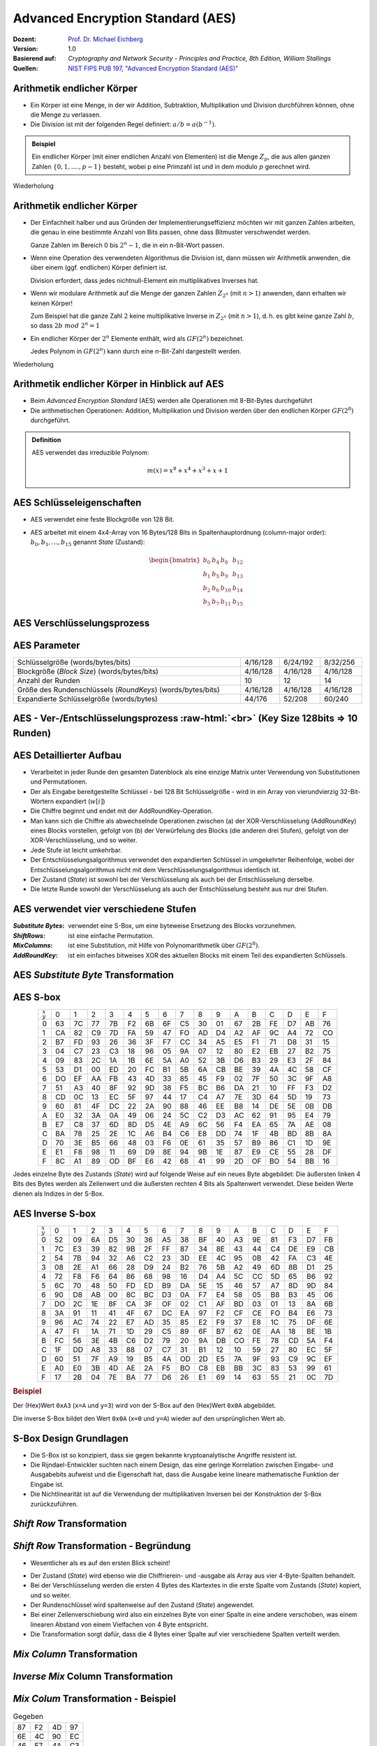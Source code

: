 .. meta:: 
    :author: Michael Eichberg
    :keywords: AES
    :description lang=en: Advanced Encryption Standard (AES)
    :description lang=de: Advanced Encryption Standard (AES)
    :id: lecture-security-aes
    :first-slide: last-viewed
    :exercises-master-password: WirklichSchwierig!

.. |html-source| source::
    :prefix: https://delors.github.io/
    :suffix: .html
.. |pdf-source| source::
    :prefix: https://delors.github.io/
    :suffix: .html.pdf

.. role:: incremental
.. role:: ger
.. role:: eng
.. role:: dhbw-red
.. role:: green 
.. role:: the-blue 
.. role:: smaller
.. role:: far-smaller
.. role:: ger-quote
.. role:: raw-html(raw)
    :format: html


Advanced Encryption Standard (AES)
===============================================

:Dozent: `Prof. Dr. Michael Eichberg <https://delors.github.io/cv/folien.de.rst.html>`__
:Version: 1.0
:Basierend auf: *Cryptography and Network Security - Principles and Practice, 8th Edition, William Stallings*
:Quellen: `NIST FIPS PUB 197, "Advanced Encryption Standard (AES)" <https://nvlpubs.nist.gov/nistpubs/FIPS/NIST.FIPS.197.pdf>`_


.. supplemental::

  :Folien: 
      :HTML: |html-source|

      :PDF: |pdf-source|
  :Fehler melden:
      https://github.com/Delors/delors.github.io/issues



Arithmetik endlicher Körper 
----------------------------------------------

.. class:: incremental

- Ein Körper ist eine Menge, in der wir Addition, Subtraktion, Multiplikation und Division durchführen können, ohne die Menge zu verlassen.
- Die Division ist mit der folgenden Regel definiert: :math:`a/b = a(b^{-1})`.

.. admonition:: Beispiel
    :class: example margin-top-2em incremental

    Ein endlicher Körper (mit einer endlichen Anzahl von Elementen) ist die Menge :math:`Z_p`, die aus allen ganzen Zahlen :math:`\lbrace 0,1,....,p-1 \rbrace` besteht, wobei p eine Primzahl ist und in dem modulo :math:`p` gerechnet wird.

.. container:: block-footer white dhbw-gray-background text-align-center

    Wiederholung



Arithmetik endlicher Körper 
--------------------------------------------------

.. class:: incremental list-with-explanations

- Der Einfachheit halber und aus Gründen der Implementierungseffizienz möchten wir mit ganzen Zahlen arbeiten, die genau in eine bestimmte Anzahl von Bits passen, ohne dass Bitmuster verschwendet werden.
  
  Ganze Zahlen im Bereich 0 bis :math:`2^n - 1`, die in ein n-Bit-Wort passen.
  
- Wenn eine Operation des verwendeten Algorithmus die Division ist, dann müssen wir Arithmetik anwenden, die über einem (ggf. endlichen) Körper definiert ist.

  Division erfordert, dass jedes nichtnull-Element ein multiplikatives Inverses hat.
  
- Wenn wir modulare Arithmetik auf die Menge der ganzen Zahlen :math:`Z_{2^n}` (mit :math:`n > 1`) anwenden, dann erhalten wir :dhbw-red:`keinen` Körper!
  
  Zum Beispiel hat die ganze Zahl :math:`2` keine multiplikative Inverse in :math:`Z_{2^n}` (mit :math:`n > 1`), d. h. es gibt keine ganze Zahl :math:`b`, so dass :math:`2b\; mod\; 2^n = 1`
    
- Ein endlicher Körper der :math:`2^n` Elemente enthält, wird als :math:`GF(2^n)` bezeichnet.
  

  .. container:: hint

    Jedes Polynom in :math:`GF(2^n)` kann durch eine n-Bit-Zahl dargestellt werden.
    
.. container:: block-footer white dhbw-gray-background text-align-center

    Wiederholung



Arithmetik endlicher Körper in Hinblick auf AES
------------------------------------------------

- Beim *Advanced Encryption Standard* (AES) werden alle Operationen mit 8-Bit-Bytes durchgeführt
    
- Die arithmetischen Operationen: Addition, Multiplikation und Division werden über den endlichen Körper :math:`GF(2^8)` durchgeführt.


.. admonition:: Definition

    AES verwendet das irreduzible Polynom:
    
    .. math::
            
            m(x) = x^8 + x^4 + x^3 +x +1



AES Schlüsseleigenschaften
----------------------------

- AES verwendet eine feste Blockgröße von 128 Bit.
- AES arbeitet mit einem 4x4-Array von 16 Bytes/128 Bits in Spaltenhauptordnung (:eng:`column-major order`): :math:`b_0,b_1,\dots,b_{15}` genannt *State* (:ger:`Zustand`):

  .. math::

    \begin{bmatrix}b_{0}&b_{4}&b_{8}&b_{12}\\b_{1}&b_{5}&b_{9}&b_{13}\\b_{2}&b_{6}&b_{10}&b_{14}\\b_{3}&b_{7}&b_{11}&b_{15}\end{bmatrix}



AES Verschlüsselungsprozess
-----------------------------

.. image:: drawings/aes/encryption_process.svg
    :width: 1700px
    :alt: AES Verschlüsselungsprozess
    :align: center



AES Parameter
--------------

.. csv-table::        
    :width: 100%
    :class: highlight-line-on-hover

    Schlüsselgröße (words/bytes/bits), 4/16/128, 6/24/192, 8/32/256
    Blockgröße (*Block Size*) (words/bytes/bits), 4/16/128, 4/16/128, 4/16/128
    Anzahl der Runden, 10, 12, 14
    Größe des Rundenschlüssels (*RoundKeys*) (words/bytes/bits), 4/16/128, 4/16/128, 4/16/128
    Expandierte Schlüsselgröße (words/bytes), 44/176, 52/208, 60/240



.. class:: vertical-title smaller-slide-title

AES - Ver-/Entschlüsselungsprozess :raw-html:`<br>` :far-smaller:`(Key Size 128bits ⇒ 10 Runden)`
--------------------------------------------------------------------------------------------------------------

.. image:: drawings/aes/encryption_and_decryption_process.svg
    :height: 1150px
    :alt: AES Encryption and Decryption Process
    :align: center



.. class:: smaller

AES Detaillierter Aufbau
--------------------------

.. class:: incremental

- Verarbeitet in jeder Runde den gesamten Datenblock als eine einzige Matrix unter Verwendung von Substitutionen und Permutationen.
- Der als Eingabe bereitgestellte Schlüssel - bei 128 Bit Schlüsselgröße -  wird in ein Array von vierundvierzig 32-Bit-Wörtern expandiert (:math:`w[i]`)
- Die Chiffre beginnt und endet mit der AddRoundKey-Operation.
- Man kann sich die Chiffre als abwechselnde Operationen zwischen (a) der XOR-Verschlüsselung (AddRoundKey) eines Blocks vorstellen, gefolgt von (b) der Verwürfelung des Blocks (die anderen drei Stufen), gefolgt von der XOR-Verschlüsselung, und so weiter.
- Jede Stufe ist leicht umkehrbar.
- Der Entschlüsselungsalgorithmus verwendet den expandierten Schlüssel in umgekehrter Reihenfolge, wobei der Entschlüsselungsalgorithmus nicht mit dem Verschlüsselungsalgorithmus identisch ist.
- Der Zustand (*State*) ist sowohl bei der Verschlüsselung als auch bei der Entschlüsselung derselbe.
- Die letzte Runde sowohl der Verschlüsselung als auch der Entschlüsselung besteht aus nur drei Stufen.



AES verwendet vier verschiedene Stufen
------------------------------------------

:*Substitute Bytes*: verwendet eine S-Box, um eine byteweise Ersetzung des Blocks vorzunehmen.
:*ShiftRows*: ist eine einfache Permutation.
:*MixColumns*: ist eine Substitution, mit Hilfe von Polynomarithmetik über :math:`GF(2^8)`.
:*AddRoundKey*: ist ein einfaches bitweises XOR des aktuellen Blocks mit einem Teil des expandierten Schlüssels.



AES *Substitute Byte* Transformation
--------------------------------------

.. image:: drawings/aes/substitute_byte_transformation.svg
    :align: center
    :width: 1400px
    :alt: AES substitute byte tansformation


AES S-box
-----------

.. csv-table::
    :class: footnotesize monospaced highlight-on-hover       
    :align: center 
    :name: s-box

    :math:`_x\\^y` ,   0, 1, 2, 3, 4, 5, 6, 7, 8, 9, A, B, C, D, E, F
    0, 63, 7C, 77, 7B, F2, 6B, 6F, C5, 30, 01, 67, 2B, FE, D7, AB, 76
    1, CA, 82, C9, 7D, FA, 59, 47, FO, AD, D4, A2, AF, 9C, A4, 72, CO
    2, B7, FD, 93, 26, 36, 3F, F7, CC, 34, A5, E5, F1, 71, D8, 31, 15
    3, 04, C7, 23, C3, 18, 96, 05, 9A, 07, 12, 80, E2, EB, 27, B2, 75
    4, 09, 83, 2C, 1A, 1B, 6E, 5A, A0, 52, 3B, D6, B3, 29, E3, 2F, 84
    5, 53, D1, 00, ED, 20, FC, B1, 5B, 6A, CB, BE, 39, 4A, 4C, 58, CF
    6, DO, EF, AA, FB, 43, 4D, 33, 85, 45, F9, 02, 7F, 50, 3C, 9F, A8
    7, 51, A3, 40, 8F, 92, 9D, 38, F5, BC, B6, DA, 21, 10, FF, F3, D2
    8, CD, 0C, 13, EC, 5F, 97, 44, 17, C4, A7, 7E, 3D, 64, 5D, 19, 73
    9, 60, 81, 4F, DC, 22, 2A, 90, 88, 46, EE, B8, 14, DE, 5E, 0B, DB
    A, E0, 32, 3A, 0A, 49, 06, 24, 5C, C2, D3, AC, 62, 91, 95, E4, 79
    B, E7, C8, 37, 6D, 8D, D5, 4E, A9, 6C, 56, F4, EA, 65, 7A, AE, 08
    C, BA, 78, 25, 2E, 1C, A6, B4, C6, E8, DD, 74, 1F, 4B, BD, 8B, 8A
    D, 70, 3E, B5, 66, 48, 03, F6, 0E, 61, 35, 57, B9, 86, C1, 1D, 9E
    E, E1, F8, 98, 11, 69, D9, 8E, 94, 9B, 1E, 87, E9, CE, 55, 28, DF
    F, 8C, A1, 89, OD, BF, E6, 42, 68, 41, 99, 2D, OF, BO, 54, BB, 16

.. container:: supplemental

    Jedes einzelne Byte des Zustands (*State*) wird auf folgende Weise auf ein neues Byte abgebildet: Die äußersten linken 4 Bits des Bytes werden als Zeilenwert und die äußersten rechten 4 Bits als Spaltenwert verwendet. Diese beiden Werte dienen als Indizes in der S-Box.


AES Inverse S-box
-----------------

.. csv-table::
    :class: footnotesize monospaced highlight-on-hover        
    :align: center
    :name: inverse-s-box

    :math:`_x\\^y`, 0, 1, 2, 3, 4, 5, 6, 7, 8, 9, A, B, C, D, E, F
    0, 52, 09, 6A, D5, 30, 36, A5, 38, BF, 40, A3, 9E, 81, F3, D7, FB
    1, 7C, E3, 39, 82, 9B, 2F, FF, 87, 34, 8E, 43, 44, C4, DE, E9, CB
    2, 54, 7B, 94, 32, A6, C2, 23, 3D, EE, 4C, 95, 0B, 42, FA, C3, 4E
    3, 08, 2E, A1, 66, 28, D9, 24, B2, 76, 5B, A2, 49, 6D, 8B, D1, 25
    4, 72, F8, F6, 64, 86, 68, 98, 16, D4, A4, 5C, CC, 5D, 65, B6, 92
    5, 6C, 70, 48, 50, FD, ED, B9, DA, 5E, 15, 46, 57, A7, 8D, 9D, 84
    6, 90, D8, AB, 00, 8C, BC, D3, 0A, F7, E4, 58, 05, B8, B3, 45, 06
    7, DO, 2C, 1E, 8F, CA, 3F, OF, 02, C1, AF, BD, 03, 01, 13, 8A, 6B
    8, 3A, 91, 11, 41, 4F, 67, DC, EA, 97, F2, CF, CE, FO, B4, E6, 73
    9, 96, AC, 74, 22, E7, AD, 35, 85, E2, F9, 37, E8, 1C, 75, DF, 6E
    A, 47, FI, 1A, 71, 1D, 29, C5, 89, 6F, B7, 62, 0E, AA, 18, BE, 1B
    B, FC, 56, 3E, 4B, C6, D2, 79, 20, 9A, DB, CO, FE, 78, CD, 5A, F4
    C, 1F, DD, A8, 33, 88, 07, C7, 31, B1, 12, 10, 59, 27, 80, EC, 5F
    D, 60, 51, 7F, A9, 19, B5, 4A, OD, 2D, E5, 7A, 9F, 93, С9, 9C, EF
    E, A0, E0, 3B, 4D, AE, 2A, F5, BO, C8, EB, BB, 3С, 83, 53, 99, 61
    F, 17, 2B, 04, 7E, BA, 77, D6, 26, E1, 69, 14, 63, 55, 21, 0C, 7D

.. container:: supplemental

    .. rubric:: Beispiel
    
    Der (Hex)Wert ``0xA3`` (``x=A`` und ``y=3``) wird von der S-Box auf den (Hex)Wert ``0x0A`` abgebildet. 
    
    Die inverse S-Box bildet den Wert ``0x0A`` (``x=0`` und ``y=A``) wieder auf den ursprünglichen Wert ab.

    

S-Box Design Grundlagen
--------------------------

- Die S-Box ist so konzipiert, dass sie gegen bekannte kryptoanalytische Angriffe resistent ist.
- Die Rijndael-Entwickler suchten nach einem Design, das eine geringe Korrelation zwischen Eingabe- und Ausgabebits aufweist und die Eigenschaft hat, dass die Ausgabe keine lineare mathematische Funktion der Eingabe ist.
- Die Nichtlinearität ist auf die Verwendung der multiplikativen Inversen bei der Konstruktion der S-Box zurückzuführen.



*Shift Row* Transformation
----------------------------

.. image:: drawings/aes/shift_row_transformation.svg
    :width: 1600px 
    :alt: Shift Row Transformation
    :align: center 



*Shift Row* Transformation - Begründung
--------------------------------------------

- Wesentlicher als es auf den ersten Blick scheint!

.. class:: incremental

- Der Zustand (*State*) wird ebenso wie die Chiffrierein- und -ausgabe als Array aus vier 4-Byte-Spalten behandelt.
- Bei der Verschlüsselung werden die ersten 4 Bytes des Klartextes in die erste Spalte vom Zustands (*State*) kopiert, und so weiter.
- Der Rundenschlüssel wird spaltenweise auf den Zustand (*State*) angewendet.
- Bei einer Zeilenverschiebung wird also ein einzelnes Byte von einer Spalte in eine andere verschoben, was einem linearen Abstand von einem Vielfachen von 4 Byte entspricht.
- Die Transformation sorgt dafür, dass die 4 Bytes einer Spalte auf vier verschiedene Spalten verteilt werden.



*Mix Column* Transformation
---------------------------

.. image:: drawings/aes/mix_column_transformation.svg 
    :alt: Mix Column Transformation
    :align: center
    :width: 1500px 



*Inverse Mix* Column Transformation
--------------------------------------

.. image:: drawings/aes/inv_mix_column_transformation.svg
    :alt: Inverse Mix Column Transformation
    :align: center
    :width: 1500px 



*Mix Colum* Transformation - Beispiel
----------------------------------------

.. container:: three-columns smaller margin-top-0em padding-top-0em
    
    .. csv-table:: Gegeben
        :class: monospaced far-smaller  

        87, F2, 4D, 97
        6E, 4C, 90, EC
        46, E7, 4A, C3
        A6, 8C, D8, 95

    .. csv-table:: Ergebnis
        :class: monospaced far-smaller 

        47,40,A3,4C
        37,D4,70,9F
        94,E4,3A,42 
        ED,A5,A6,BC
        
    .. container:: slightly-more-smaller

        Beispiel für die Berechnung von :math:`S'_{0,0}`:

        .. math::

            \begin{matrix}
            S'_{0,0} = & 02 \times S_{0,0} & \oplus & 03 \times S_{1,0} & \oplus & 01 \times S_{2,0} & \oplus & 01 \times S_{3,0} &  \\
            & (02 \times 87) & \oplus & (03 \times 6E) & \oplus & (46) & \oplus & (A6) & = 47.
            \end{matrix}

.. admonition:: Hilfsrechnungen
    :class: small 
    
    .. math::

        \begin{matrix}
        (02 \times 87) & = & (0000\,1110) \oplus (0001\,1011) = & (0001\,0101) \\
        (03 \times 6E) = 6E \oplus (02 \times 6E) & = & (0110\,1110) \oplus (1101\, 1100)  = & (1011\,0010) \\
        46 & = & & (0100\,0110) \\
        A6 & = & & (1010\,0110) \\
        & & & \overline{  (0100\, 0111) }
        \end{matrix}


.. container:: supplemental

    .. admonition:: Warnung
        :class: warning

        :math:`(03 \times 6E) = 6E \oplus (02 \times 6E)` und **ist nicht** :math:`6E \oplus 6E \oplus 6E`, da wir hier Polynomarithmetik in :math:`GF(2^8)` nutzen und :math:`03` dem Polynom: :math:`x+1` entspricht.



*Mix Column* Transformation - Begründung
-----------------------------------------

- Die Koeffizienten einer Matrix, die auf einem linearen Code mit maximalem Abstand zwischen den Codewörtern basiert, gewährleisten eine gute Mischung zwischen den Bytes jeder Spalte.
  
- Die *Mix Column Transformation* (~ :ger:`Vermischung der Spalten`) - kombiniert mit der *Shift Row Transformation* (:ger:`Zeilenverschiebung`) - stellt sicher, dass nach einigen Runden alle Ausgangsbits von allen Eingangsbits abhängen.



AddRoundKey Transformation
--------------------------

- Die 128 Bits des Zustands (*State*) werden bitweise mit den 128 Bits des Rundenschlüssels XOR-verknüpft.

.. class:: incremental 

- Die Operation wird als spaltenweise Operation zwischen den 4 Bytes einer Spalte des Zustands (*State*) und einem Wort des runden Schlüssels betrachtet.
- *Kann auch als eine Operation auf Byte-Ebene betrachtet werden*.

.. admonition:: Designbebegründung
    :class: incremental margin-top-2em

    - Sie ist so einfach wie möglich und betrifft jedes Bit des Staates.
    - Die Komplexität der runden Schlüsselexpansion plus die Komplexität der anderen Stufen von AES sorgen für Sicherheit!



.. class:: vertical-title smaller-slide-title

Eingabe für eine einzelne AES-Verschlüsselungsrunde
-----------------------------------------------------

.. image::  drawings/aes/input_for_a_single_aes_round.svg
    :alt: Eingabe für eine einzelne AES-Verschlüsselungsrunde
    :align: center
    :height: 1150px 



AES Schlüsselexpansion
--------------------------

- Nimmt als Eingabe einen (hier: 128-Bit) Schlüssel mit vier Wörtern (16 Byte) und erzeugt ein lineares Array mit 44 Wörtern (176 Byte).
- Dies liefert einen vier Worte umfassenden Rundenschlüssel für die initiale *AddRoundKey*-Stufe sowie für jede der folgenden 10 Runden der Chiffre.
- Der Schlüssel wird in die ersten vier Wörter des erweiterten Schlüssels kopiert.
- Der Rest des expandierten Schlüssels wird in Blöcken von jeweils vier Wörtern aufgefüllt.
- Jedes hinzugefügte Wort :math:`w[i]` hängt vom unmittelbar vorangehenden Wort :math:`w[i - 1]`, und dem vier Positionen zurückliegenden Wort, :math:`w[i - 4]`, ab.
- In drei von vier Fällen wird ein einfaches XOR verwendet.
- Für ein Wort dessen Position im Array :math:`w` ein Vielfaches von 4 ist, wird die komplexere Funktion :math:`g` angewandt.




.. class:: vertical-title smaller-slide-title

AES Schlüsselexpansion - Visualisiert
---------------------------------------

.. image:: drawings/aes/key_expansion.svg 
    :alt: AES Schlüsselexpansion
    :align: center
    :height: 1170px



AES *Round Key* Berechnung
-----------------------------

.. math::

    \begin{matrix}
        r_i & = & (r_{c_i},00,00,00) \\
        r_{c_1} & = & 01 \\
        r_{c_{i+1}} & = & xtime(r_{c_i})
    \end{matrix}

.. admonition:: :math:`xtime` Function
    :class: incremental smaller definition

    .. math::
        
        y_7y_6y_5y_5y_4y_3y_2y_1y_0 = xtime(x_7x_6x_5x_5x_4x_3x_2x_1x_0) \qquad (x_i,y_i \in \lbrace 0,1 \rbrace)

        y_7y_6y_5y_5y_4y_3y_2y_1y_0 =
        \begin{cases}
        x_6x_5x_5x_4x_3x_2x_1x_00, & if\; x_7 = 0\\
        x_6x_5x_5x_4x_3x_2x_1x_00 \oplus 0001 1011,& if\; x_7 = 1\\
        \end{cases}

.. admonition:: Die *Round Key* Werte sind:
    :class: incremental small

    :math:`r_{c_{1}}=01, r_{c_{2}}=02,r_{c_{3}}=04,r_{c_{4}}=08,r_{c_{5}}=10`
    
    :math:`r_{c_{6}}=20,r_{c_{7}}=40,r_{c_{8}}=80,r_{c_{9}}=1B = 0001 1011, r_{c_{10}}=36`


.. container:: supplemental

    Die :math:`xtime` Funktion ist eine Multiplikation im endlichen Körper :math:`GF(2^8)` und ist die Polynommultiplikation mit dem Polynom :math:`x`.



.. class:: smaller

AES Schlüsselexpansion - Beispiel (Runde 1)
---------------------------------------------

:Gegeben sei: 
        :math:`w[0] = (54,68,61,74)`

        :math:`w[1] = (73,20,6D,79)`
        
        :math:`w[2] = (20,4B,75,6E)`
        
        :math:`w[3] = (67,20,46,75)`

.. container:: incremental

  - :math:`g(w[3])`:

    - zirkuläre Linksverschiebung von  :math:`w[3]`: :math:`(20,46,75,67)`  
    - Bytesubstitution mit Hilfe der s-box: :math:`(B7,5A,9D,85)`
    - Addition der Rundenkonstante :math:`(01,00,00,00)` ⇒ :math:`g(w[3]) = (B6,5A,9D,85)`  
  
.. container:: incremental

  - :math:`w[4] = w[0] \oplus g(w[3]) = (E2,32,FC,F1)` 
  - :math:`w[5] = w[4] \oplus w[1] = (91,12,91,88)` 
  - :math:`w[6] = w[5] \oplus w[2] = (B1,59,E4,E6)` 
  - :math:`w[7] = w[6] \oplus w[3] = (D6,79,A2,93)` 

.. container:: incremental

  - Der erste Rundenschlüssel ist: :math:`w[4] || w[5] || w[6] || w[7]` 



AES Schlüsselexpansion - Begründung
---------------------------------------

.. container:: width-50 note incremental scriptsize

    Designziele:

    - Kenntnis eines Teils des Chiffrierschlüssels oder des Rundenschlüssels ermöglicht nicht die Berechnung vieler anderer Bits des Rundenschlüssels
    - Eine invertierbare Transformation
    - Performance auf einer breiten Palette von CPUs
    - Verwendung von Rundenkonstanten zur Beseitigung von Symmetrien
    - Diffusion der Chiffrierschlüsselunterschiede in die Rundenschlüssel
    - Ausreichende Nichtlinearität, um die vollständige Bestimmung von Rundenschlüsselunterschieden nur aus Chiffrierschlüsselunterschieden zu verhindern
    - Einfachheit der Beschreibung

- Die Rijndael-Entwickler haben den Expansionsschlüssel-Algorithmus so konzipiert, dass er gegen bekannte kryptoanalytische Angriffe resistent ist.
- Die Einbeziehung einer rundenabhängigen Rundenkonstante beseitigt die Symmetrie, die sonst bei der Erzeugung der Rundenschlüssel in den verschiedenen Runden entstehen würde.


.. class:: vertical-title smaller smaller-slide-title

Lawineneffekt in AES: Änderung im Klartext
--------------------------------------------

.. container:: tiny

    .. csv-table::        
        :class: smaller monospaced highlight-line-on-hover
        :align: center 
        :widths: 90 400 325
        :header: Round,,"# unterschiedlicher Bits"

            ,"0123456789abcdeffedcba9876543210
        0023456789abcdeffedcba9876543210",1
        0,"0e3634aece7225b6f26b174ed92b5588
        0f3634aece7225b6f26b174ed92b5588",1
        1,"657470750fc7ff3fc0e8e8ca4dd02a9c
        c4a9ad090fc7ff3fc0e8e8ca4dd02a9c",20
        2,"5c7bb49a6b72349b05a2317ff46d1294
        fe2ae569f7ee8bb8c1f5a2bb37ef53d5",58
        3,"7115262448dc747e5cdac7227da9bd9c
        ec093dfb7c45343d6890175070485e62",59
        4,"f867aee8b437a5210c24c1974cffeabc
        43efdb697244df808e8d9364ee0ae6f5",61
        5,"721eb200ba06206dcbd4bce704fa654e
        7b28a5d5ed643287e006c099bb375302",68
        6,"0ad9d85689f9f77bc1c5f71185e5fb14
        3bc2d8b6798d8ac4fe36ald891ac181a",64
        7,"db18a8ffa16d30d5f88b08d777ba4eaa
        9fb8b5452023c70280e5c4bb9e555a4b",67
        8,"f91b4fbfe934c9bf8f2f85812b084989
        20264e1126b219aef7feb3f9b2d6de40",65
        9,"cca104a13e678500f£59025f3bafaa34
        b56a0341b2290ba7dfdfbddcd8578205",61
        10,"ff0b844a0853bf7c6934ab4364148fb9
        612b89398d0600cde116227ce72433f0",58



.. class:: vertical-title smaller smaller-slide-title

Lawineneffekt in AES: Änderung im Schlüssel
---------------------------------------------

.. container:: tiny

    .. csv-table::        
        :class: smaller monospaced highlight-line-on-hover
        :align: center 
        :widths: 90 400 325
        :header: Runde,,"# unterschiedlicher Bits"

        , "0123456789abcdeffedcba9876543210
        0123456789abcdeffedcba9876543210", 0
        0, "0e3634aece7225b6f26b174ed92b5588
        0f3634aece7225b6f26b174ed92b5588", 1
        1, "657470750fc7ff3fc0e8e8ca4dd02a9c
        c5a9ad090ec7ff3fcle8e8ca4cd02a9c", 22
        2, "5c7bb49a6b72349b05a2317ff46d1294
        90905fa9563356d15f3760f3b8259985", 58
        3, "7115262448dc747e5cdac7227da9bd9c
        18aeb7aa794b3b66629448d575c7cebf", 67
        4, "f867aee8b437a5210c24c1974cffeabc
        f81015f993c978a876ae017cb49e7eec", 63
        5, "721eb200ba06206dcbd4bce704fa654e
        5955c91b4e769f3cb4a94768e98d5267", 81
        6, "0ad9d85689f9f77bc1c5f71185e5fb14
        dc60a24d137662181e45b8d3726b2920", 70
        7, "db18a8ffa16d30d5f88b08d777ba4eaa
        fe8343b8f88bef66cab7e977d005a03c", 74
        8, "f91b4fbfe934c9bf8f2f85812b084989
        da7dad581d1725c5b72fa0f9d9d1366a", 67
        9, "cca104a13e678500ff59025f3bafaa34
        Occb4c66bbfd912f4b511d72996345e0", 59
        10, "ff0b844a0853bf7c6934ab4364148fb9
        fc8923ee501a7d207ab670686839996b", 53



Äquivalente inverse Chiffre
-----------------------------

.. container:: assessment 

  AES-Entschlüsselung ist nicht identisch mit der Verschlüsselung.

  - Die Abfolge der Umwandlungen ist unterschiedlich, obwohl die Schlüsselableitung die gleiche ist.
  - Dies hat den Nachteil, dass für Anwendungen, die sowohl Verschlüsselung als auch Entschlüsselung erfordern, zwei separate Software- oder Firmware-Module benötigt werden.

.. class:: incremental

  Zwei unabhängige, separate Änderungen sind erforderlich, um die Entschlüsselungsstruktur mit der Verschlüsselungsstruktur in Einklang zu bringen:

  .. class:: incremental

    1. Die ersten beiden Stufen der Entschlüsselungsrunde müssen vertauscht werden.
    2. Die zweiten beiden Stufen der Entschlüsselungsrunde müssen vertauscht werden.


Vertausch von `InvShiftRows` und `InvSubBytes`
----------------------------------------------

:*InvShiftRows*: :dhbw-red:`beeinflusst die Reihenfolge` der Bytes im Zustand (*State*), ändert aber nicht den Inhalt der Bytes und ist nicht vom Inhalt der Bytes abhängig, um seine Transformation durchzuführen.
:*InvSubBytes*: :the-blue:`beeinflusst den Inhalt` von Bytes im Zutand (*State*), ändert aber nicht die Byte-Reihenfolge und hängt nicht von der Byte-Reihenfolge ab, um seine Transformation durchzuführen.


.. container:: assessment
    
    Diese beiden Operationen sind kommutativ und soweit vertauschbar.



Vertausch von *AddRoundKey* und *InvMixColumns*
------------------------------------------------

- Die Transformationen *AddRoundKey* und *InvMixColumns* ändern die Reihenfolge der Bytes im Zustand (*State*) nicht.
- Betrachtet man den Schlüssel als eine Folge von Wörtern, so wirken sowohl *AddRoundKey* als auch *InvMixColumns* jeweils nur auf eine Spalte des Zustands (*State*).
- Diese beiden Operationen sind linear in Bezug auf die gegebene Spalte.

  Das heißt, für einen bestimmten Zustand :math:`S_i` und einen bestimmten Rundenschlüssel :math:`w_j`:
  
  .. math:: 

    InvMixColumns(S_i \oplus w_j) = InvMixColumns(S_i) \oplus InvMixColumns(w_j)


.. class:: vertical-title

Äquivalente Inverse Chiffre
----------------------------

.. image:: drawings/aes/equivalent_inverse_cipher.svg
    :height: 1170px
    :align: center



Aspekte der Umsetzung auf 8-bit Prozessoren
----------------------------------------------

AES kann sehr effizient auf einem 8-Bit-Prozessor implementiert werden:
 
:AddRoundKey: ist eine byteweise XOR-Operation.
:ShiftRows: ist eine einfache Byte-Verschiebeoperation.
:SubBytes: arbeitet auf Byte-Ebene und benötigt nur eine Tabelle von 256 Bytes.
:MixColumns: erfordert eine Matrixmultiplikation im Körper :math:`GF(2^8)`, was bedeutet, dass alle Operationen mit Bytes durchgeführt werden.



Aspekte der Umsetzung auf 32-bit Prozessoren
------------------------------------------------

AES kann effizient auf einem 32-Bit-Prozessor implementiert werden:

- Die einzelnen Schritte können so umdefiniert werden, dass sie 32-Bit-Wörter verwenden.
- Es ist möglich 4 Tabellen für die *MixColumns* Transformation mit je 256 Wörtern vorzuberechnen.
  
  - Dann kann jede Spalte in jeder Runde mit 4 Tabellen-Lookups + 4 XORs berechnet werden.
  - Die Kosten für die Speicherung der Tabellen belaufen sich auf :ger-quote:`4Kb`.

- Die Entwickler glauben, dass die Möglichkeit einer effizienten Implementierung ein Schlüsselfaktor für die Wahl der AES-Chiffre zum neuen Standard war.


.. container:: supplemental

    .. image:: drawings/vorberechnung-von-mixcolumns.png
        :width: 100%
        :align: center
        :alt: Vorberechnung von MixColumns


.. container:: presenter-notes

    Link auf Diskussion der Tabellen: https://crypto.stackexchange.com/questions/19175/efficient-aes-use-of-t-tables



.. class:: integrated-exercise

Übung (AES-128) - Berechnung des *RoundKey*
--------------------------------------------

Sei der folgende *RoundKey* gegeben: 

:math:`rc_1=w[4]\,||\,w[5]\,||\,w[6]\,||\,w[7]` :math:`=` 

``-w[4]------   -w[5]------   -w[6]------   -w[7]------``  

``E2 32 FC F1   91 12 91 88   B1 59 E4 E6   D6 79 A2 93``  

In Hinblick auf die Berechnung von :math:`rc_2`; d. h. den Rundschlüssel (*Roundkey*) für die zweite Runde, führe folgende Schritte durch.

.. exercise:: 
    
    .. rubric:: Formeln für die Berechnung des *RoundKey*

    Bevor Sie die konkrete Berechnung durchführen, schreiben Sie zunächst die Formeln für: 
    :math:`w[8] = \ldots \oplus \ldots \quad w[9]= \ldots \oplus \ldots  \quad w[10]= \ldots \oplus \ldots \quad w[11]= \ldots \oplus \ldots` auf.

    .. solution:: Formeln für die Berechnung des *RoundKey*
        :pwd: CalcRoundKey

        .. math::

            w[8] = w[4] \oplus g(w[7])

            w[9] = w[5] \oplus w[8]

            w[10] = w[6] \oplus w[9]

            w[11] = w[7] \oplus w[10]


.. exercise:: 
    
    .. rubric:: Berechne :math:`w[8]` und :math:`w[9]`.
    
    .. solution:: :math:`w[8]` und :math:`w[9]`:
        :pwd: w8undw9

        :: 

            g(w[7]): 
                1. after left shift of w[7]:              79 A2 93 D6
                2. after s-box substituion:               B6 3A DC F6
                3. after add RoundConstant (02 00 00 00):  B4 3A DC F6

            w[8] = E2 32 FC F1 xor B4 3A DC F6 = 56 08 20 07
            w[9] = w[8]                      xor 91 12 91 88 = C7 1A B1 8F



.. class:: integrated-exercise

Übung (AES-128)
---------------------

Nehmen wir an, dass der Zustand (*State*) folgendermaßen sei:

::   

   00 3C 6E 47
   1F 4E 22 74
   0E 08 1B 31
   54 59 0B 1A
   
.. exercise:: 

    .. rubric:: Führen Sie den *Substitute Bytes* Schritt durch (Anwendung der S-box Transformation).

    .. solution:: Substitute Bytes
        :pwd: subBytes
            
        ::

            63 EB 9F A0
            C0 2F 93 92
            AB 30 AF C7
            20 CB 2B A2
   
.. exercise::
    
    .. rubric:: Führen Sie die *Shift Rows Transformation* auf dem Ergebnis des vorherigen Schrittes durch.

    .. solution:: 
        :pwd: ShiftIt

        ::

            63 EB 9F A0
            2F 93 92 C0
            AF C7 AB 30
            A2 20 CB 2B



.. class:: integrated-exercise

Übung (AES-128) 
-------------------------------------------------

.. exercise:: Mix Columns Transformation

    Nehmen wir an, dass der Zustand (*State*) folgendermaßen sei:

    ::

        6A 59 CB BD
        4E 48 12 A0
        98 9E 30 9B
        8B 3D F4 9B

    Führen Sie die *Mix Columns Transformation* durch für das fehlende Feld (:math:`S'_{0,0}`):
    
    ::

        ?? C9 7F 9D
        CE 4D 4B C2
        89 71 BE 88
        65 47 97 CD

    .. solution:: 
        :pwd: MixColumnsS00

        .. math::

            0x02 \times 0x6A = (simple\; left\; shift\; of\; 6A): 1101\, 0100_b

            0x03 \times 0x4E = 0x4E \oplus (0x02 \times 0x4E) = 0100\, 1110_b \oplus 1001\, 1100_b = 1101 0010_b

            S'_{0,0} = 1101\, 0100_b \oplus 1101\, 0010_b \oplus 0x98 \oplus 0x8B = 0x15



.. class:: integrated-exercise

Übung (AES-128) 
-------------------------------------------

.. exercise:: RoundKey Anwendung

    Wenden Sie den folgenden *RoundKey*: 
    
    ``-w[x]------   -w[x+1]----   -w[x+2]----   -w[x+3]----``  

    ``D2 60 0D E7   15 7A BC 68   63 39 E9 01   C3 03 1E FB`` 

    auf die folgende Zustandsmatrix (*State*):

    ::

        AA 65 FA 88
        16 0C 05 3A
        3D C1 DE 2A
        B3 4B 5A 0A

    .. solution:: RoundKey Anwendung
        :pwd: !RoundKeyApplication

        Denken Sie daran, dass der *RoundKey* auf die Spalte angewendet wird!
        
        ::

            78 70 99 4B
            76 76 3C 39
            30 7D 37 34
            54 23 5B F1



.. class:: integrated-exercise

Übung (AES-128)
---------------------

.. exercise:: Nachgehakt

    Fragen Sie sich, was passiert, wenn Sie einen Block, der nur aus ``0x00`` Werten besteht, mit einem Schlüssel verschlüsseln, der ebenfalls nur aus ``0x00`` Werten besteht?

    .. solution:: Wenn Daten und Schlüssel 0x00 sind, dann ...
        :pwd: nicht0x00

        - Die erste Substitution wird alle Werte auf denselben Wert abbilden: :math:`0x63`.
        - Die Zeilenverschiebung hat keine Auswirkung.
        - Spalten mischen (weil die Werte nicht mehr :math:`0x00` sind, führt dies zu einer gewissen Diffusion :math:`0x02 \times 0x63` und :math:`0x03 \times 0x63` ist nicht :math:`0x63`. )
        - *AddRoundKey* wirkt sich ebenfalls aus und führt (schon in der ersten Runde) zu einiger Konfusion.

